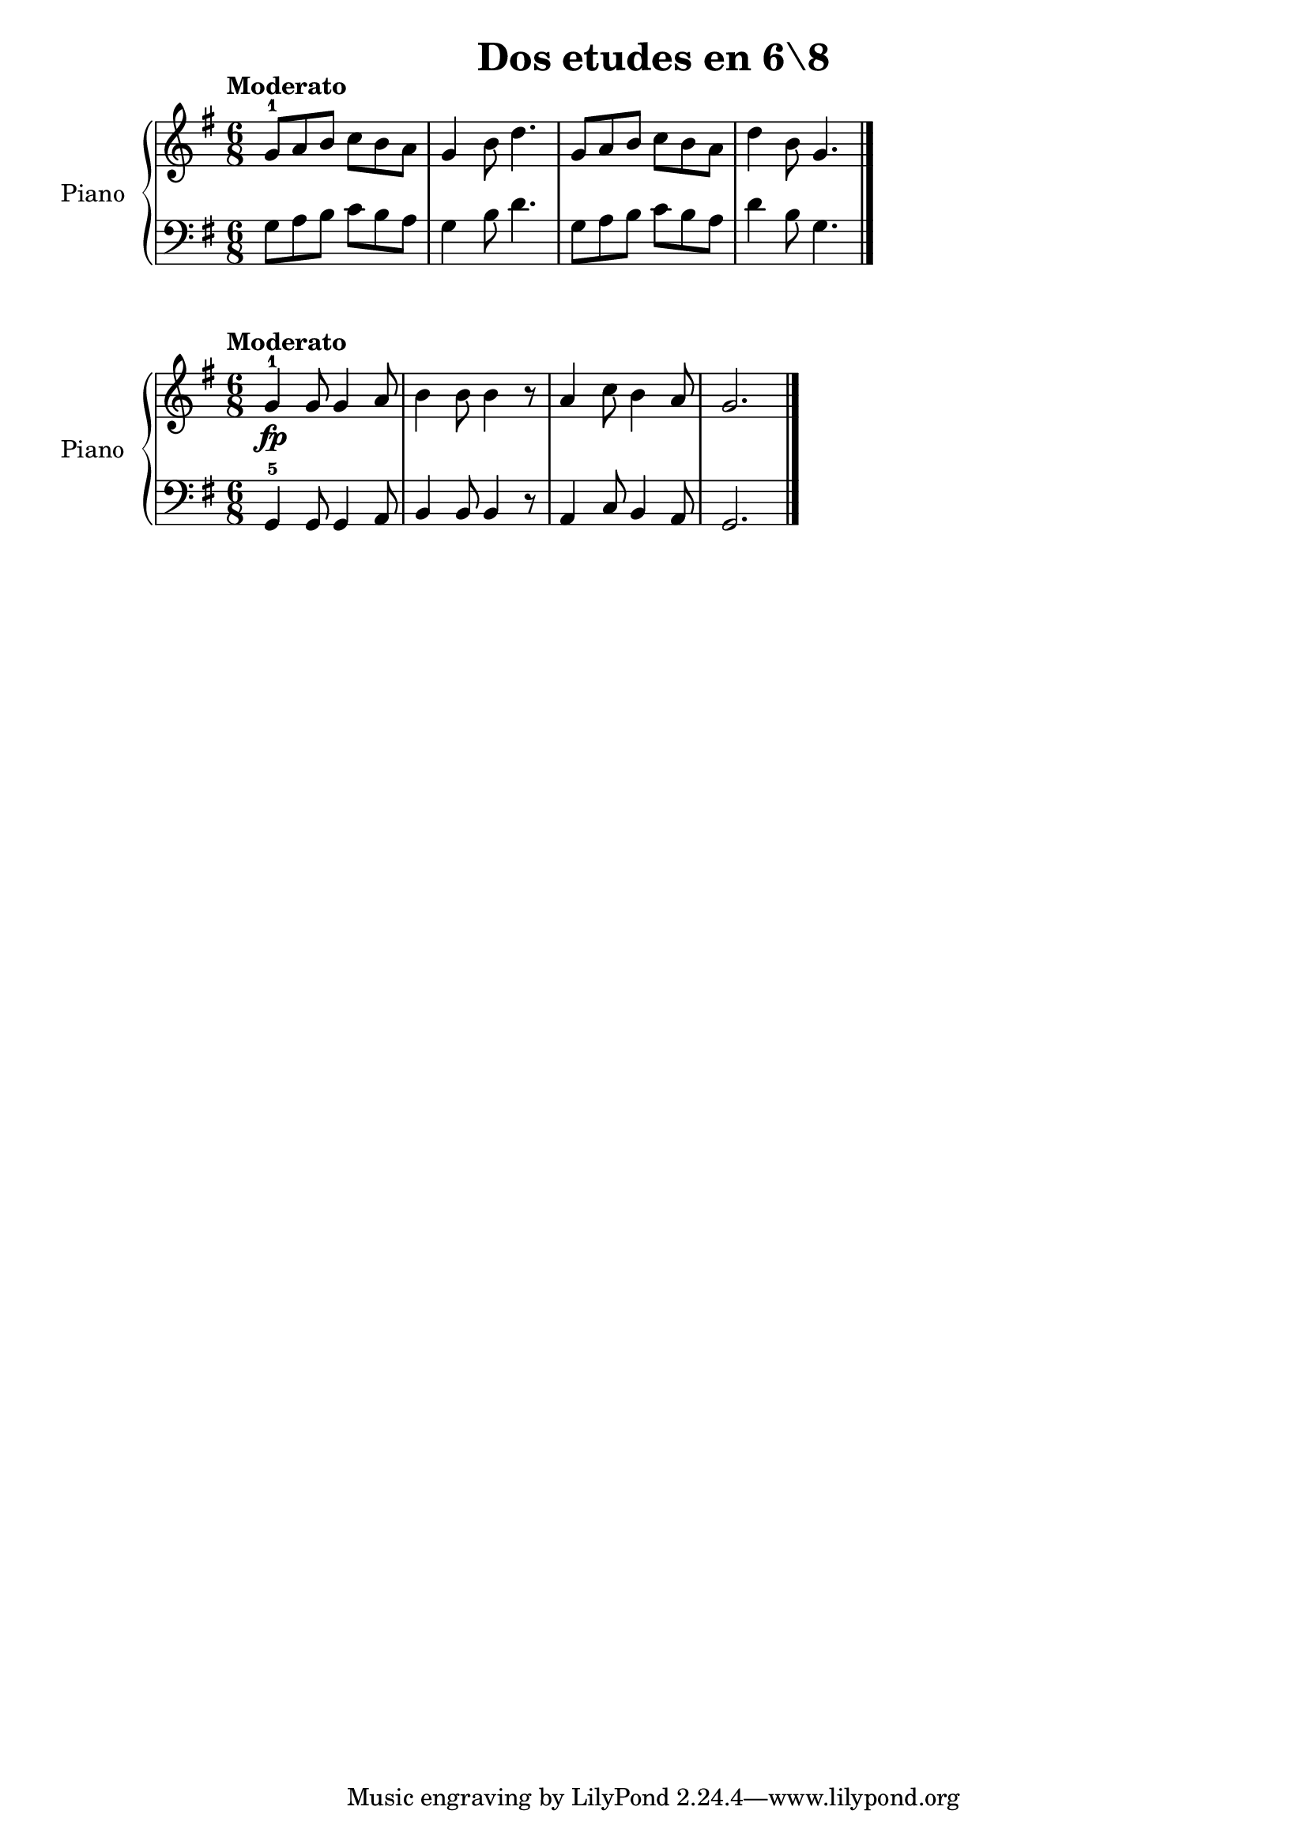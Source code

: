 \version "2.24.3"

\header {
  title = "Dos etudes en 6\8"
  composer = ""
  opus = ""

}

global = {
  \time 6/8
  \tempo "Moderato"
  \key g \major
}

upper = \relative c'' {
  \global
  \clef treble
  % music goes here
  g8-1 a b c b a | g4 b8 d4. | g,8 a b c b a | d4 b8 g4. |
  \fine
}

lower = \relative c {
  \global
  \clef bass
  % music goes here
  g'8 a b c b a | g4 b8 d4. | g,8 a b c b a | d4 b8 g4. |
  \fine
}

\score {
  \new PianoStaff \with { instrumentName = "Piano" }
  <<
    \new Staff = "upper" { \upper }
    \new Staff = "lower" { \lower }
  >>

  \layout { }
  \midi { \tempo 4 = 200 }
}

upper_b = \relative c'' {
  \global
  \clef treble
  g4-1\fp g8 g4 a8 | b4 b8 b4 r8 | a4 c8 b4 a8 | g2.
  \fine
}
lower_b = \relative c {
  \global
  \clef bass
  g4-5 g8 g4 a8 | b4 b8 b4 r8 | a4 c8 b4 a8 | g2.
  \fine
}

\score {
  \new PianoStaff \with { instrumentName = "Piano" }
  <<
    \new Staff = "upper" { \upper_b }
    \new Staff = "lower" { \lower_b }
  >>

  \layout { }
  \midi { \tempo 4 = 200 }
}